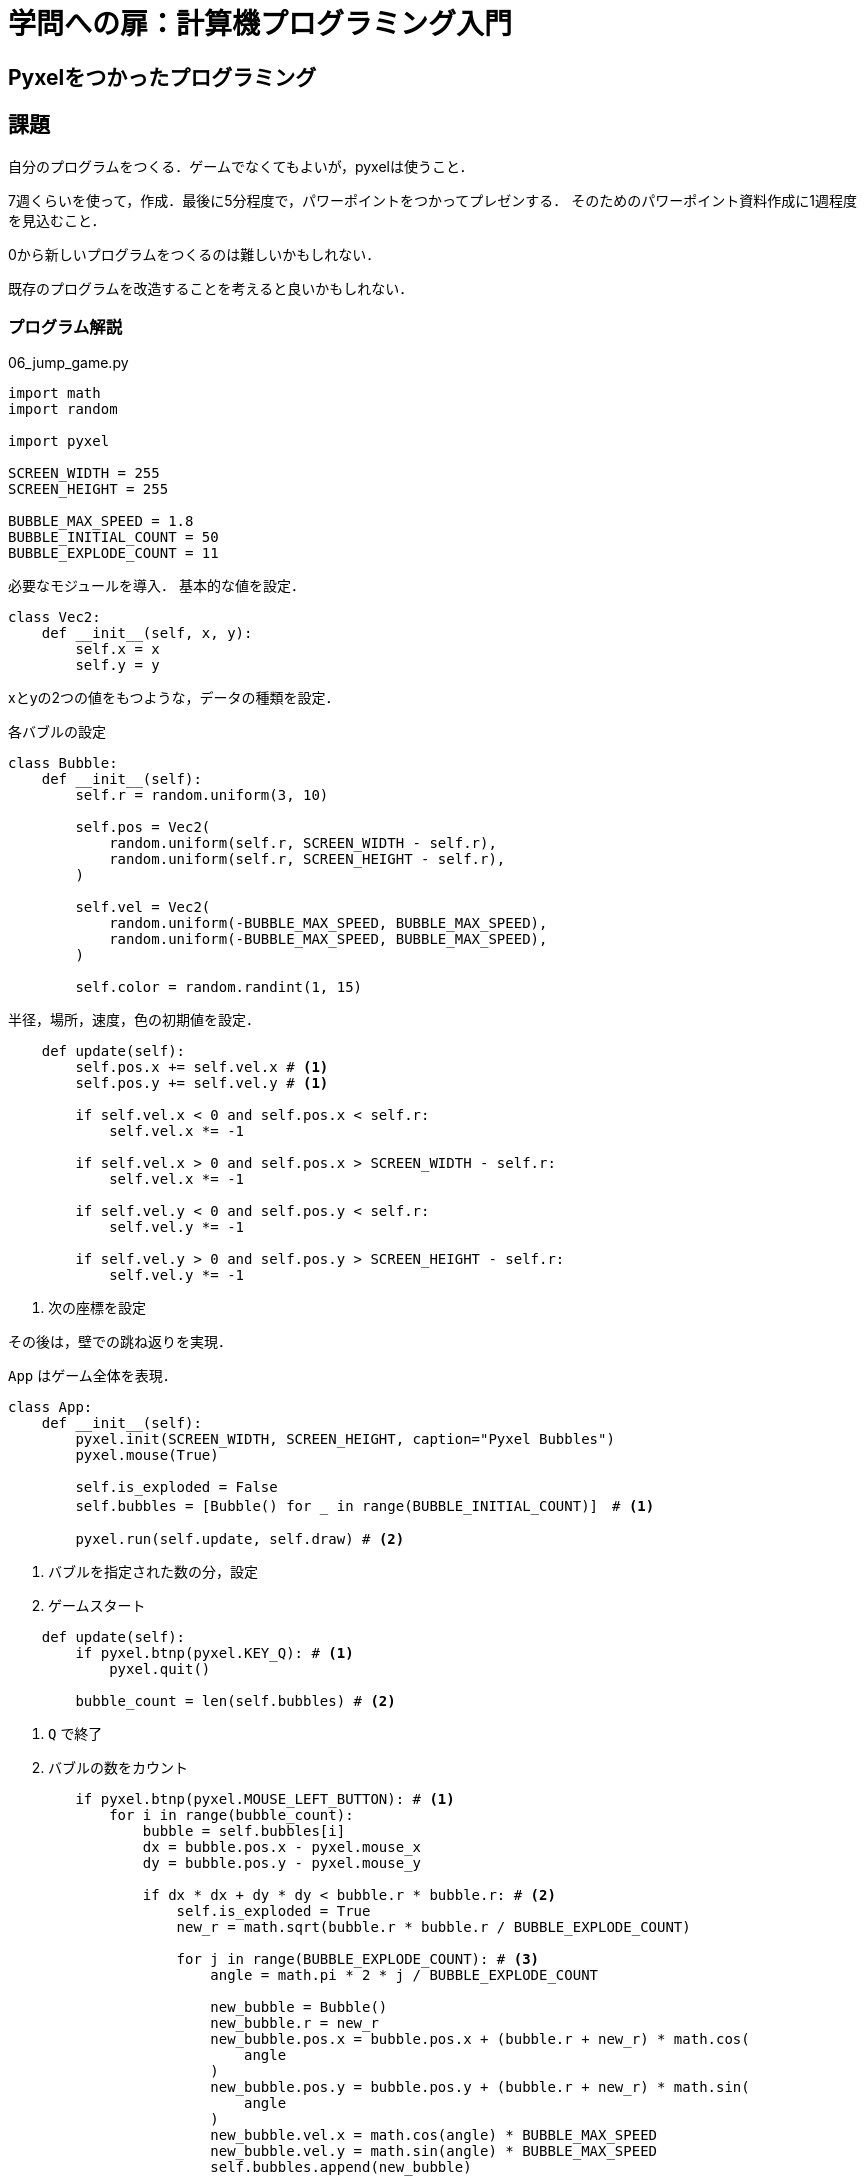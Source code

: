= 学問への扉：計算機プログラミング入門

== Pyxelをつかったプログラミング
== 課題

自分のプログラムをつくる．ゲームでなくてもよいが，pyxelは使うこと．

7週くらいを使って，作成．最後に5分程度で，パワーポイントをつかってプレゼンする．
そのためのパワーポイント資料作成に1週程度を見込むこと．

0から新しいプログラムをつくるのは難しいかもしれない．

既存のプログラムを改造することを考えると良いかもしれない．

=== プログラム解説

.06_jump_game.py
[source,python]
----
import math
import random

import pyxel

SCREEN_WIDTH = 255
SCREEN_HEIGHT = 255

BUBBLE_MAX_SPEED = 1.8
BUBBLE_INITIAL_COUNT = 50
BUBBLE_EXPLODE_COUNT = 11
----
必要なモジュールを導入．
基本的な値を設定．

[source,python]
----
class Vec2:
    def __init__(self, x, y):
        self.x = x
        self.y = y
----
xとyの2つの値をもつような，データの種類を設定．

各バブルの設定
[source,python]
----
class Bubble:
    def __init__(self):
        self.r = random.uniform(3, 10)

        self.pos = Vec2(
            random.uniform(self.r, SCREEN_WIDTH - self.r),
            random.uniform(self.r, SCREEN_HEIGHT - self.r),
        )

        self.vel = Vec2(
            random.uniform(-BUBBLE_MAX_SPEED, BUBBLE_MAX_SPEED),
            random.uniform(-BUBBLE_MAX_SPEED, BUBBLE_MAX_SPEED),
        )

        self.color = random.randint(1, 15)
----
半径，場所，速度，色の初期値を設定．

[source,python]
----
    def update(self):
        self.pos.x += self.vel.x # <1>
        self.pos.y += self.vel.y # <1>

        if self.vel.x < 0 and self.pos.x < self.r:
            self.vel.x *= -1

        if self.vel.x > 0 and self.pos.x > SCREEN_WIDTH - self.r:
            self.vel.x *= -1

        if self.vel.y < 0 and self.pos.y < self.r:
            self.vel.y *= -1

        if self.vel.y > 0 and self.pos.y > SCREEN_HEIGHT - self.r:
            self.vel.y *= -1
----
<1> 次の座標を設定

その後は，壁での跳ね返りを実現．

`App` はゲーム全体を表現．
[source,python]
----
class App:
    def __init__(self):
        pyxel.init(SCREEN_WIDTH, SCREEN_HEIGHT, caption="Pyxel Bubbles")
        pyxel.mouse(True)

        self.is_exploded = False
        self.bubbles = [Bubble() for _ in range(BUBBLE_INITIAL_COUNT)]　# <1>

        pyxel.run(self.update, self.draw) # <2>
----
<1> バブルを指定された数の分，設定
<2> ゲームスタート

[source,python]
----
    def update(self):
        if pyxel.btnp(pyxel.KEY_Q): # <1>
            pyxel.quit()

        bubble_count = len(self.bubbles) # <2>
----
<1> `Q` で終了
<2> バブルの数をカウント

[source,python]
----
        if pyxel.btnp(pyxel.MOUSE_LEFT_BUTTON): # <1>
            for i in range(bubble_count):
                bubble = self.bubbles[i]
                dx = bubble.pos.x - pyxel.mouse_x
                dy = bubble.pos.y - pyxel.mouse_y

                if dx * dx + dy * dy < bubble.r * bubble.r: # <2>
                    self.is_exploded = True
                    new_r = math.sqrt(bubble.r * bubble.r / BUBBLE_EXPLODE_COUNT)

                    for j in range(BUBBLE_EXPLODE_COUNT): # <3>
                        angle = math.pi * 2 * j / BUBBLE_EXPLODE_COUNT

                        new_bubble = Bubble()
                        new_bubble.r = new_r
                        new_bubble.pos.x = bubble.pos.x + (bubble.r + new_r) * math.cos(
                            angle
                        )
                        new_bubble.pos.y = bubble.pos.y + (bubble.r + new_r) * math.sin(
                            angle
                        )
                        new_bubble.vel.x = math.cos(angle) * BUBBLE_MAX_SPEED
                        new_bubble.vel.y = math.sin(angle) * BUBBLE_MAX_SPEED
                        self.bubbles.append(new_bubble)

                    del self.bubbles[i] # <4>
                    break
----
<1> マウス左ボタンがおされたか？
<2> バブルの上でクリックしたか？
<3> 新しく小さいバブルを作成
<4> もとのバブルを削除

バブルの合体を以下で実現
[source,python]
----
        for i in range(bubble_count - 1, -1, -1): # <1>
            bi = self.bubbles[i]
            bi.update()

            for j in range(i - 1, -1, -1): # <2>
                bj = self.bubbles[j]
                dx = bi.pos.x - bj.pos.x
                dy = bi.pos.y - bj.pos.y
                total_r = bi.r + bj.r

                if dx * dx + dy * dy < total_r * total_r:
                    new_bubble = Bubble() # <3>
                    new_bubble.r = math.sqrt(bi.r * bi.r + bj.r * bj.r)
                    new_bubble.pos.x = (bi.pos.x * bi.r + bj.pos.x * bj.r) / total_r
                    new_bubble.pos.y = (bi.pos.y * bi.r + bj.pos.y * bj.r) / total_r
                    new_bubble.vel.x = (bi.vel.x * bi.r + bj.vel.x * bj.r) / total_r
                    new_bubble.vel.y = (bi.vel.y * bi.r + bj.vel.y * bj.r) / total_r
                    self.bubbles.append(new_bubble)

                    del self.bubbles[i] # <4>
                    del self.bubbles[j] # <4>
                    bubble_count -= 1 # <4>
                    break # <4>
----
<1> 現在のバブルをリストの後ろの方からとってくる．
新しく作ってリストに追加したバブルは，合体の対象としないようにしている．
<2> 今チェックしているバブル以外のバブルについて，合体するかどうかを見ていく．
<3> 新しいバブルをつくる
<4> もとのバブルを削除して総数を1減らし，`for` 構造を抜ける

画面の描画と，起動
[source,python]
----
    def draw(self):
        pyxel.cls(0) #<1>

        for bubble in self.bubbles:
            pyxel.circ(bubble.pos.x, bubble.pos.y, bubble.r, bubble.color) #<2>

        if not self.is_exploded and pyxel.frame_count % 20 < 10:
            pyxel.text(96, 50, "CLICK ON BUBBLE", pyxel.frame_count % 15 + 1)


App()
----
<1> 黒でクリア
<2> 各バブルを描画


////
==== pyxeleditor

pyxeleditorを使えば，キャラクタの画像などを変更できる．
（注．大学の環境だと非常に遅い．）

たとえば，`02_jump_game.py` なら，`assets` の下の `jump_game.pyxel` にデータが入っている．
`assets` のフォルダに行って，トップレベルからのフォルダの場所が表示されている部分に，`powershell` と打ち込んだうえで，
`pyxeleditor jum_game.pyxel` を実行すれば，このファイルを編集できる．
////
